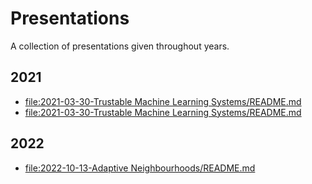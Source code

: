 * Presentations

A collection of presentations given throughout years.

** 2021
- [[file:2021-03-30-Trustable Machine Learning Systems/README.md]]
- [[file:2021-03-30-Trustable Machine Learning Systems/README.md]]

** 2022
- [[file:2022-10-13-Adaptive Neighbourhoods/README.md]]
